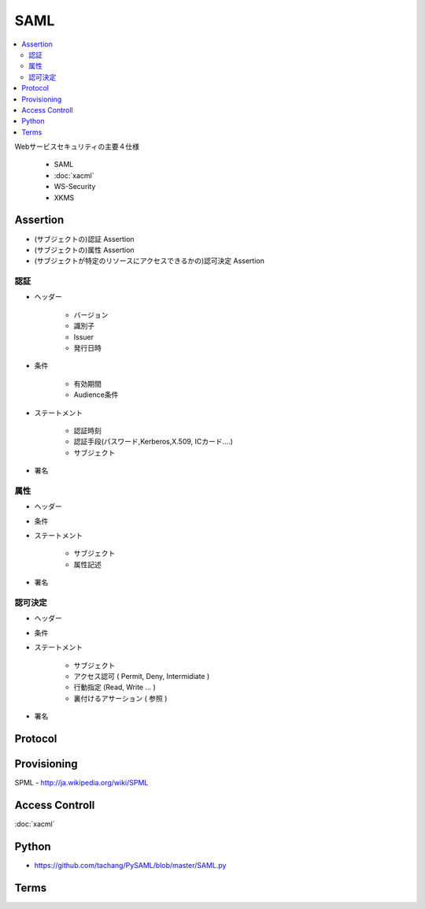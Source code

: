 ========
SAML
========

.. contents::
    :local:

Webサービスセキュリティの主要４仕様

    - SAML
    - :doc:`xacml`
    - WS-Security
    - XKMS

Assertion
===========

- (サブジェクトの)認証 Assertion
- (サブジェクトの)属性 Assertion
- (サブジェクトが特定のリソースにアクセスできるかの)認可決定 Assertion

認証
-----

- ヘッダー
    
    - バージョン
    - 識別子
    - Issuer 
    - 発行日時

- 条件

    - 有効期間  
    - Audience条件

- ステートメント

    - 認証時刻
    - 認証手段(パスワード,Kerberos,X.509, ICカード....)
    - サブジェクト

- 署名

属性
-----

- ヘッダー
- 条件
- ステートメント

    - サブジェクト
    - 属性記述

- 署名

認可決定
---------

- ヘッダー
- 条件
- ステートメント

    - サブジェクト
    - アクセス認可 ( Permit, Deny, Intermidiate )
    - 行動指定 (Read, Write ... )
    - 裏付けるアサーション ( 参照 )

- 署名


Protocol
===============

Provisioning
=================

SPML - http://ja.wikipedia.org/wiki/SPML

Access Controll
================

:doc:`xacml`

Python
=======

- https://github.com/tachang/PySAML/blob/master/SAML.py


Terms
=========

.. glossary::

    SAMLオーソリティ
        認証や属性情報の提示を行うシステム

